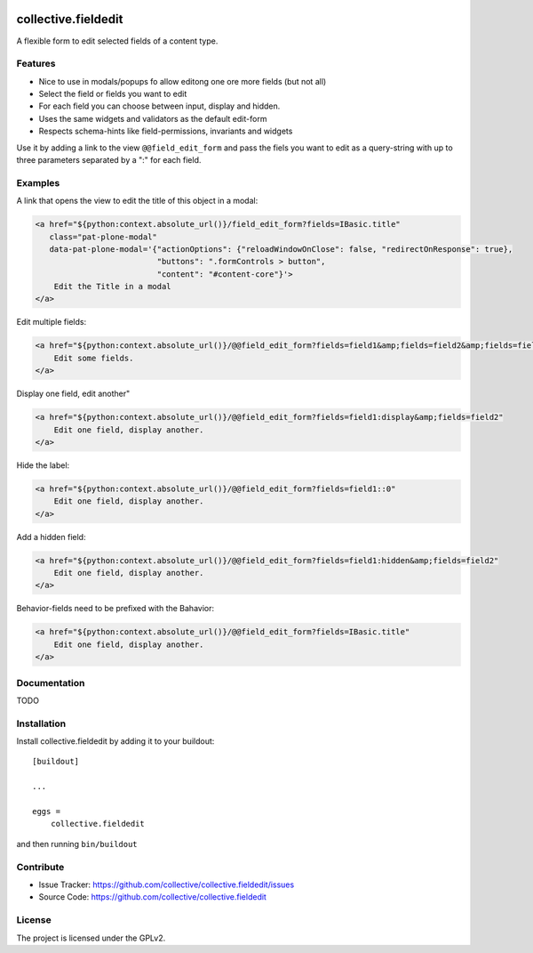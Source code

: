 .. This README is meant for consumption by humans and pypi. Pypi can render rst files so please do not use Sphinx features.
   If you want to learn more about writing documentation, please check out: http://docs.plone.org/about/documentation_styleguide.html
   This text does not appear on pypi or github. It is a comment.

.. image:: https://travis-ci.org/collective/collective.fieldedit.svg?branch=master
    :target: https://travis-ci.org/collective/collective.fieldedit

.. image:: https://coveralls.io/repos/github/collective/collective.fieldedit/badge.svg?branch=master
    :target: https://coveralls.io/github/collective/collective.fieldedit?branch=master


====================
collective.fieldedit
====================

A flexible form to edit selected fields of a content type.


Features
--------

- Nice to use in modals/popups fo allow editong one ore more fields (but not all)
- Select the field or fields you want to edit
- For each field you can choose between input, display and hidden.
- Uses the same widgets and validators as the default edit-form
- Respects schema-hints like field-permissions, invariants and widgets

Use it by adding a link to the view ``@@field_edit_form`` and pass the fiels you want to edit as a query-string with up to three parameters separated by a ":" for each field.


Examples
--------

A link that opens the view to edit the title of this object in a modal:

.. code-block::

    <a href="${python:context.absolute_url()}/field_edit_form?fields=IBasic.title"
       class="pat-plone-modal"
       data-pat-plone-modal='{"actionOptions": {"reloadWindowOnClose": false, "redirectOnResponse": true},
                              "buttons": ".formControls > button",
                              "content": "#content-core"}'>
        Edit the Title in a modal
    </a>

Edit multiple fields:

.. code-block::

    <a href="${python:context.absolute_url()}/@@field_edit_form?fields=field1&amp;fields=field2&amp;fields=field3"
        Edit some fields.
    </a>

Display one field, edit another"

.. code-block::

    <a href="${python:context.absolute_url()}/@@field_edit_form?fields=field1:display&amp;fields=field2"
        Edit one field, display another.
    </a>

Hide the label:

.. code-block::

    <a href="${python:context.absolute_url()}/@@field_edit_form?fields=field1::0"
        Edit one field, display another.
    </a>

Add a hidden field:

.. code-block::

    <a href="${python:context.absolute_url()}/@@field_edit_form?fields=field1:hidden&amp;fields=field2"
        Edit one field, display another.
    </a>

Behavior-fields need to be prefixed with the Bahavior:

.. code-block::

    <a href="${python:context.absolute_url()}/@@field_edit_form?fields=IBasic.title"
        Edit one field, display another.
    </a>


Documentation
-------------

TODO



Installation
------------

Install collective.fieldedit by adding it to your buildout::

    [buildout]

    ...

    eggs =
        collective.fieldedit


and then running ``bin/buildout``


Contribute
----------

- Issue Tracker: https://github.com/collective/collective.fieldedit/issues
- Source Code: https://github.com/collective/collective.fieldedit


License
-------

The project is licensed under the GPLv2.
